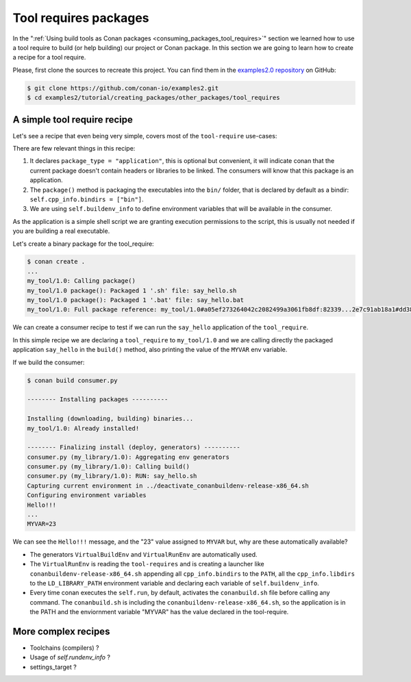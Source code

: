 Tool requires packages
======================

In the ":ref:`Using build tools as Conan packages <consuming_packages_tool_requires>`" section we learned how to use
a tool require to build (or help building) our project or Conan package.
In this section we are going to learn how to create a recipe for a tool require.

Please, first clone the sources to recreate this project. You can find them in the
`examples2.0 repository <https://github.com/conan-io/examples2>`_ on GitHub:

.. code-block:: bash

    $ git clone https://github.com/conan-io/examples2.git
    $ cd examples2/tutorial/creating_packages/other_packages/tool_requires


A simple tool require recipe
----------------------------

Let's see a recipe that even being very simple, covers most of the ``tool-require`` use-cases:

.. code-block:: python
    :caption: conanfile.py

    import os
    import stat
    from conan import ConanFile
    from conan.tools.files import save


    class my_tool(ConanFile):
        name = "my_tool"
        version = "1.0"
        package_type = "application"

        settings = "os", "arch"

        def package(self):
            extension = "sh" if self.settings_build.os != "Windows" else "bat"
            app_path = os.path.join(self.package_folder, "bin", "say_hello.{}".format(extension))
            save(self, app_path, 'echo "Hello!!!"')
            os.chmod(app_path, os.stat(app_path).st_mode | stat.S_IEXEC)

        def package_info(self):
            self.buildenv_info.define("MYVAR", "23")


There are few relevant things in this recipe:

1. It declares ``package_type = "application"``, this is optional but convenient, it will indicate conan that the current
   package doesn't contain headers or libraries to be linked. The consumers will know that this package is an application.

2. The ``package()`` method is packaging the executables into the ``bin/`` folder, that is declared by default as a bindir:
   ``self.cpp_info.bindirs = ["bin"]``.

3. We are using ``self.buildenv_info`` to define environment variables that will be available in the consumer.

As the application is a simple shell script we are granting execution permissions to the script, this is usually not
needed if you are building a real executable.

Let's create a binary package for the tool_require:

.. code-block:: bash

    $ conan create .
    ...
    my_tool/1.0: Calling package()
    my_tool/1.0 package(): Packaged 1 '.sh' file: say_hello.sh
    my_tool/1.0 package(): Packaged 1 '.bat' file: say_hello.bat
    my_tool/1.0: Full package reference: my_tool/1.0#a05ef273264042c2082499a3061fb8df:82339...2e7c91ab18a1#dd38aae...37c60cbc


We can create a consumer recipe to test if we can run the ``say_hello`` application of the ``tool_require``.


.. code-block:: python
    :caption: consumer.py

    from conan import ConanFile


    class MyConsumer(ConanFile):
        name = "my_library"
        version = "1.0"
        settings = "os", "arch", "compiler", "build_type"
        tool_requires = "my_tool/1.0"

        def build(self):
            if self.settings_build.os != "Windows"
                self.run("say_hello.sh")
                self.run("echo MYVAR=$MYVAR")
            else:
                self.run("say_hello.bat")
                self.run("echo MYVAR=%MYVAR%")


In this simple recipe we are declaring a ``tool_require`` to ``my_tool/1.0`` and we are calling directly the packaged
application ``say_hello`` in the ``build()`` method, also printing the value of the ``MYVAR`` env variable.

If we build the consumer:


.. code-block:: bash


    $ conan build consumer.py

    -------- Installing packages ----------

    Installing (downloading, building) binaries...
    my_tool/1.0: Already installed!

    -------- Finalizing install (deploy, generators) ----------
    consumer.py (my_library/1.0): Aggregating env generators
    consumer.py (my_library/1.0): Calling build()
    consumer.py (my_library/1.0): RUN: say_hello.sh
    Capturing current environment in ../deactivate_conanbuildenv-release-x86_64.sh
    Configuring environment variables
    Hello!!!
    ...
    MYVAR=23

We can see the ``Hello!!!`` message, and the "23" value assigned to ``MYVAR`` but, why are these automatically available?

- The generators ``VirtualBuildEnv`` and ``VirtualRunEnv`` are automatically used.
- The ``VirtualRunEnv`` is reading the ``tool-requires`` and is creating a launcher like ``conanbuildenv-release-x86_64.sh`` appending
  all ``cpp_info.bindirs`` to the ``PATH``, all the ``cpp_info.libdirs`` to the ``LD_LIBRARY_PATH`` environment variable and
  declaring each variable of ``self.buildenv_info``.
- Every time conan executes the ``self.run``, by default, activates the ``conanbuild.sh`` file before calling any command.
  The ``conanbuild.sh`` is including the ``conanbuildenv-release-x86_64.sh``, so the application is in the PATH
  and the enviornment variable "MYVAR" has the value declared in the tool-require.


More complex recipes
--------------------

- Toolchains (compilers) ?
- Usage of `self.rundenv_info` ?
- settings_target ?
